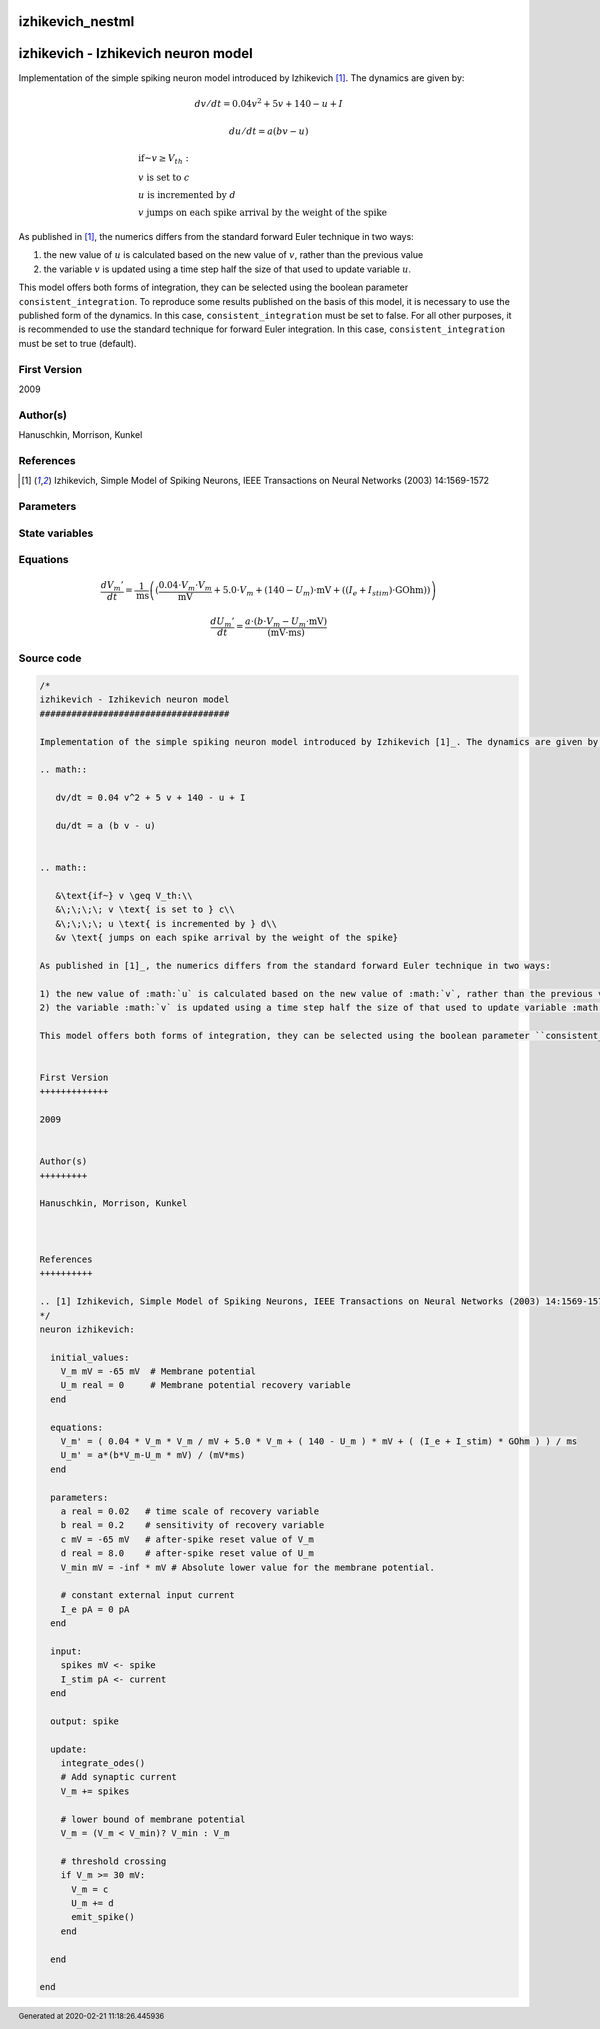 izhikevich_nestml
#################

izhikevich - Izhikevich neuron model
####################################

Implementation of the simple spiking neuron model introduced by Izhikevich [1]_. The dynamics are given by:

.. math::

   dv/dt = 0.04 v^2 + 5 v + 140 - u + I

   du/dt = a (b v - u)


.. math::

   &\text{if~} v \geq V_th:\\
   &\;\;\;\; v \text{ is set to } c\\
   &\;\;\;\; u \text{ is incremented by } d\\
   &v \text{ jumps on each spike arrival by the weight of the spike}

As published in [1]_, the numerics differs from the standard forward Euler technique in two ways:

1) the new value of :math:`u` is calculated based on the new value of :math:`v`, rather than the previous value
2) the variable :math:`v` is updated using a time step half the size of that used to update variable :math:`u`.

This model offers both forms of integration, they can be selected using the boolean parameter ``consistent_integration``. To reproduce some results published on the basis of this model, it is necessary to use the published form of the dynamics. In this case, ``consistent_integration`` must be set to false. For all other purposes, it is recommended to use the standard technique for forward Euler integration. In this case, ``consistent_integration`` must be set to true (default).


First Version
+++++++++++++

2009


Author(s)
+++++++++

Hanuschkin, Morrison, Kunkel



References
++++++++++

.. [1] Izhikevich, Simple Model of Spiking Neurons, IEEE Transactions on Neural Networks (2003) 14:1569-1572



Parameters
++++++++++



.. csv-table::
    :header: "Name", "Physical unit", "Default value", "Description"
    :widths: auto    
    "a", "real", "0.02", "time scale of recovery variable"    
    "b", "real", "0.2", "sensitivity of recovery variable"    
    "c", "mV", "-65mV", "after-spike reset value of V_m"    
    "d", "real", "8.0", "after-spike reset value of U_m"    
    "V_min", "mV", "-inf * mV", "Absolute lower value for the membrane potential."    
    "I_e", "pA", "0pA", "constant external input current"




State variables
+++++++++++++++

.. csv-table::
    :header: "Name", "Physical unit", "Default value", "Description"
    :widths: auto    
    "V_m", "mV", "-65mV", "Membrane potential"    
    "U_m", "real", "0", "Membrane potential recovery variable"




Equations
+++++++++




.. math::
   \frac{ dV_{m}' } { dt }= \frac 1 { \mathrm{ms} } \left( { (\frac{ 0.04 \cdot V_{m} \cdot V_{m} } { \mathrm{mV} } + 5.0 \cdot V_{m} + (140 - U_{m}) \cdot \mathrm{mV} + ((I_{e} + I_{stim}) \cdot \mathrm{GOhm})) } \right) 


.. math::
   \frac{ dU_{m}' } { dt }= \frac{ a \cdot (b \cdot V_{m} - U_{m} \cdot \mathrm{mV}) } { (\mathrm{mV} \cdot \mathrm{ms}) }





Source code
+++++++++++

.. code:: nestml

   /*
   izhikevich - Izhikevich neuron model
   ####################################

   Implementation of the simple spiking neuron model introduced by Izhikevich [1]_. The dynamics are given by:

   .. math::

      dv/dt = 0.04 v^2 + 5 v + 140 - u + I

      du/dt = a (b v - u)


   .. math::

      &\text{if~} v \geq V_th:\\
      &\;\;\;\; v \text{ is set to } c\\
      &\;\;\;\; u \text{ is incremented by } d\\
      &v \text{ jumps on each spike arrival by the weight of the spike}

   As published in [1]_, the numerics differs from the standard forward Euler technique in two ways:

   1) the new value of :math:`u` is calculated based on the new value of :math:`v`, rather than the previous value
   2) the variable :math:`v` is updated using a time step half the size of that used to update variable :math:`u`.

   This model offers both forms of integration, they can be selected using the boolean parameter ``consistent_integration``. To reproduce some results published on the basis of this model, it is necessary to use the published form of the dynamics. In this case, ``consistent_integration`` must be set to false. For all other purposes, it is recommended to use the standard technique for forward Euler integration. In this case, ``consistent_integration`` must be set to true (default).


   First Version
   +++++++++++++

   2009


   Author(s)
   +++++++++

   Hanuschkin, Morrison, Kunkel



   References
   ++++++++++

   .. [1] Izhikevich, Simple Model of Spiking Neurons, IEEE Transactions on Neural Networks (2003) 14:1569-1572
   */
   neuron izhikevich:

     initial_values:
       V_m mV = -65 mV  # Membrane potential
       U_m real = 0     # Membrane potential recovery variable
     end

     equations:
       V_m' = ( 0.04 * V_m * V_m / mV + 5.0 * V_m + ( 140 - U_m ) * mV + ( (I_e + I_stim) * GOhm ) ) / ms
       U_m' = a*(b*V_m-U_m * mV) / (mV*ms)
     end

     parameters:
       a real = 0.02   # time scale of recovery variable
       b real = 0.2    # sensitivity of recovery variable
       c mV = -65 mV   # after-spike reset value of V_m
       d real = 8.0    # after-spike reset value of U_m
       V_min mV = -inf * mV # Absolute lower value for the membrane potential.

       # constant external input current
       I_e pA = 0 pA
     end

     input:
       spikes mV <- spike
       I_stim pA <- current
     end

     output: spike

     update:
       integrate_odes()
       # Add synaptic current
       V_m += spikes

       # lower bound of membrane potential
       V_m = (V_m < V_min)? V_min : V_m

       # threshold crossing
       if V_m >= 30 mV:
         V_m = c
         U_m += d
         emit_spike()
       end

     end

   end




.. footer::

   Generated at 2020-02-21 11:18:26.445936